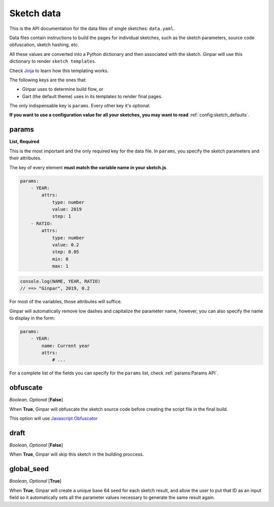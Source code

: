 Sketch data
===========

This is the API documentation for the data files of single sketches:
``data.yaml``.

Data files contain instructions to build the pages for individual sketches,
such as the sketch parameters, source code obfuscation, sketch hashing, etc.

All these values are converted into a Python dictionary and then associated
with the sketch. Ginpar will use this dictionary to render
``sketch templates``.

Check Jinja_ to learn how this templating works.

The following keys are the ones that:

- Ginpar uses to determine build flow, or
- Gart (the default theme) uses in its templates to render final pages.

The only indispensable key is ``params``. Every other key it's optional.

**If you want to use a configuration value for all your sketches, you may want
to read** :ref:`config:sketch_defaults`.

params
~~~~~~

**List, Required**

This is the most important and the only required key for the data file.
In ``params``, you specify the sketch parameters and their attributes.

The key of every element **must match the variable name in your sketch.js**.

.. code-block:: YAML

    params:
        - YEAR:
            attrs:
                type: number
                value: 2019
                step: 1
        - RATIO:
            attrs:
                type: number
                value: 0.2
                step: 0.05
                min: 0
                max: 1

.. code-block:: JS

    console.log(NAME, YEAR, RATIO)
    // ==> "Ginpar", 2019, 0.2

For most of the variables, those attributes will suffice.

Ginpar will automatically remove low dashes and capitalize the parameter name,
however, you can also specify the name to display in the form:

.. code-block:: YAML

    params:
        - YEAR:
            name: Current year
            attrs:
                # ...

For a complete list of the fields you can specify for the ``params`` list,
check :ref:`params:Params API`.

obfuscate
~~~~~~~~~

*Boolean, Optional* [**False**]

When **True**, Ginpar will obfuscate the sketch source code before creating
the script file in the final build.

This option will use `Javascript Obfuscator`_

draft
~~~~~

*Boolean, Optional* [**False**]

When **True**, Ginpar will skip this sketch in the building proccess.


global_seed
~~~~~~~~~~~

*Boolean, Optional* [**True**]

When **True**, Ginpar will create a unique base 64 seed for each sketch
result, and allow the user to put that ID as an input field so it
automatically sets all the parameter values necessary to generate the same
result again.

.. Links

.. _Jinja: https://jinja.palletsprojects.com/en/2.10.x/
.. _`Javascript Obfuscator`: https://obfuscator.io
